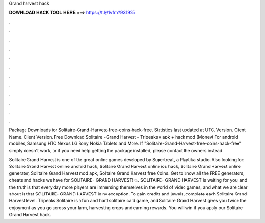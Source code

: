 Grand harvest hack



𝐃𝐎𝐖𝐍𝐋𝐎𝐀𝐃 𝐇𝐀𝐂𝐊 𝐓𝐎𝐎𝐋 𝐇𝐄𝐑𝐄 ===> https://t.ly/1vfm?931925



.



.



.



.



.



.



.



.



.



.



.



.

Package Downloads for Solitaire-Grand-Harvest-free-coins-hack-free. Statistics last updated at UTC. Version. Client Name. Client Version. Free Download Solitaire - Grand Harvest - Tripeaks v apk + hack mod (Money) For android mobiles, Samsung HTC Nexus LG Sony Nokia Tablets and More. If "Solitaire-Grand-Harvest-free-coins-hack-free" simply doesn't work, or if you need help getting the package installed, please contact the owners instead.

Solitaire Grand Harvest is one of the great online games developed by Supertreat, a Playtika studio. Also looking for: Solitaire Grand Harvest online android hack, Solitaire Grand Harvest online ios hack, Solitaire Grand Harvest online generator, Solitaire Grand Harvest mod apk, Solitaire Grand Harvest free Coins. Get to know all the FREE generators, cheats and hacks we have for SOLITAIRE- GRAND HARVEST! 💥. SOLITAIRE- GRAND HARVEST is waiting for you, and the truth is that every day more players are immersing themselves in the world of video games, and what we are clear about is that SOLITAIRE- GRAND HARVEST is no exception. To gain credits and jewels, complete each Solitaire Grand Harvest level. Tripeaks Solitaire is a fun and hard solitaire card game, and Solitaire Grand Harvest gives you twice the enjoyment as you go across your farm, harvesting crops and earning rewards. You will win if you apply our Solitaire Grand Harvest hack.
